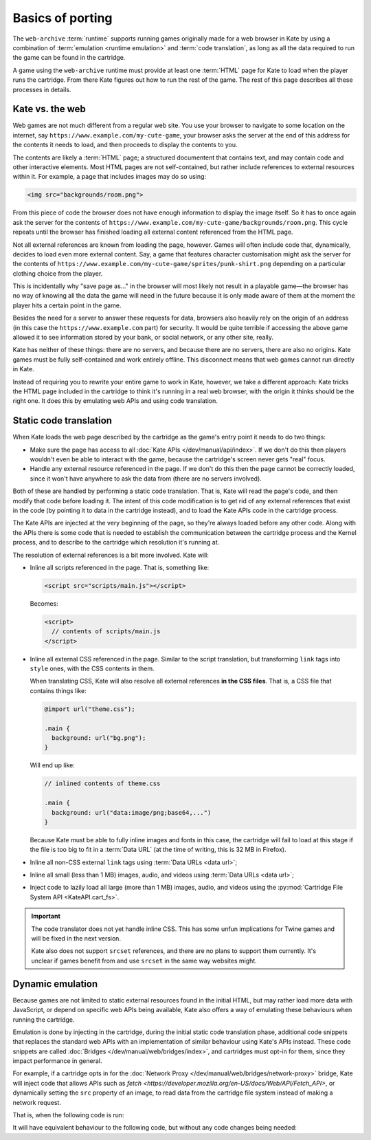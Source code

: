 Basics of porting
=================

The ``web-archive`` :term:`runtime` supports running games originally
made for a web browser in Kate by using a combination of :term:`emulation <runtime emulation>` and
:term:`code translation`, as long as all the data required to run the
game can be found in the cartridge.

A game using the ``web-archive`` runtime must provide at least one
:term:`HTML` page for Kate to load when the player runs the cartridge.
From there Kate figures out how to run the rest of the game. The rest
of this page describes all these processes in details.


Kate vs. the web
----------------

Web games are not much different from a regular web site. You use your
browser to navigate to some location on the internet, say
``https://www.example.com/my-cute-game``, your browser asks the server
at the end of this address for the contents it needs to load, and
then proceeds to display the contents to you.

The contents are likely a :term:`HTML` page; a structured documentent
that contains text, and may contain code and other interactive elements.
Most HTML pages are not self-contained, but rather include references
to external resources within it. For example, a page that includes
images may do so using:

.. code-block:: html

  <img src="backgrounds/room.png">

From this piece of code the browser does not have enough information
to display the image itself. So it has to once again ask the server
for the contents of
``https://www.example.com/my-cute-game/backgrounds/room.png``. This
cycle repeats until the browser has finished loading all external
content referenced from the HTML page.

Not all external references are known from loading the page, however.
Games will often include code that, dynamically, decides to load
even more external content. Say, a game that features character
customisation might ask the server for the contents of
``https://www.example.com/my-cute-game/sprites/punk-shirt.png`` depending
on a particular clothing choice from the player.

This is incidentally why "save page as..." in the browser will most
likely not result in a playable game—the browser has no way of knowing
all the data the game will need in the future because it is only made
aware of them at the moment the player hits a certain point in the game.

Besides the need for a server to answer these requests for data, browsers
also heavily rely on the origin of an address (in this case the
``https://www.example.com`` part) for security. It would be quite terrible
if accessing the above game allowed it to see information stored by your
bank, or social network, or any other site, really.

Kate has neither of these things: there are no servers, and because there
are no servers, there are also no origins. Kate games must be fully
self-contained and work entirely offline. This disconnect means that
web games cannot run directly in Kate.

Instead of requiring you to rewrite your entire game to work in Kate,
however, we take a different approach: Kate tricks the HTML page included
in the cartridge to think it's running in a real web browser, with the
origin it thinks should be the right one. It does this by emulating
web APIs and using code translation.


Static code translation
-----------------------

When Kate loads the web page described by the cartridge as the game's
entry point it needs to do two things:

* Make sure the page has access to all :doc:`Kate APIs </dev/manual/api/index>`. If we don't do
  this then players wouldn't even be able to interact with the game, because
  the cartridge's screen never gets "real" focus.

* Handle any external resource referenced in the page. If we don't do this
  then the page cannot be correctly loaded, since it won't have anywhere to
  ask the data from (there are no servers involved).

Both of these are handled by performing a static code translation. That is,
Kate will read the page's code, and then modify that code before loading
it. The intent of this code modification is to get rid of any external
references that exist in the code (by pointing it to data in the cartridge
instead), and to load the Kate APIs code in the cartridge process.

The Kate APIs are injected at the very beginning of the page, so they're
always loaded before any other code. Along with the APIs there is some
code that is needed to establish the communication between the cartridge
process and the Kernel process, and to describe to the cartridge which
resolution it's running at.

The resolution of external references is a bit more involved. Kate will:

* Inline all scripts referenced in the page. That is, something like:

  .. code-block:: html

    <script src="scripts/main.js"></script>

  Becomes:

  .. code-block:: html

    <script>
      // contents of scripts/main.js
    </script>

* Inline all external CSS referenced in the page. Similar to the script
  translation, but transforming ``link`` tags into ``style`` ones, with
  the CSS contents in them.

  When translating CSS, Kate will also resolve all external references
  **in the CSS files**. That is, a CSS file that contains things like:

  .. code-block:: css

    @import url("theme.css");

    .main {
      background: url("bg.png");
    }

  Will end up like:

  .. code-block:: css

    // inlined contents of theme.css

    .main {
      background: url("data:image/png;base64,...")
    }

  Because Kate must be able to fully inline images and fonts in this case,
  the cartridge will fail to load at this stage if the file is too big to
  fit in a :term:`Data URL` (at the time of writing, this is 32 MB in
  Firefox).


* Inline all non-CSS external ``link`` tags using :term:`Data URLs <data url>`;

* Inline all small (less than 1 MB) images, audio, and videos using
  :term:`Data URLs <data url>`;

* Inject code to lazily load all large (more than 1 MB) images, audio,
  and videos using the :py:mod:`Cartridge File System API <KateAPI.cart_fs>`.

.. important::

  The code translator does not yet handle inline CSS. This has some unfun
  implications for Twine games and will be fixed in the next version.

  Kate also does not support ``srcset`` references, and there are no
  plans to support them currently. It's unclear if games benefit from
  and use ``srcset`` in the same way websites might.


Dynamic emulation
-----------------

Because games are not limited to static external resources found in the
initial HTML, but may rather load more data with JavaScript, or depend on
specific web APIs being available, Kate also offers a way of emulating
these behaviours when running the cartridge.

Emulation is done by injecting in the cartridge, during the initial static
code translation phase, additional code snippets that replaces the standard
web APIs with an implementation of similar behaviour using Kate's APIs instead.
These code snippets are called :doc:`Bridges </dev/manual/web/bridges/index>`, and cartridges must opt-in
for them, since they impact performance in general.

For example, if a cartridge opts in for the :doc:`Network Proxy </dev/manual/web/bridges/network-proxy>` bridge,
Kate will inject code that allows APIs such as `fetch <https://developer.mozilla.org/en-US/docs/Web/API/Fetch_API>`, or dynamically
setting the ``src`` property of an image, to read data from the cartridge
file system instead of making a network request.

That is, when the following code is run:

.. code-block:: javascript
  :emphasize-lines: 1,3

  const config = await (await fetch("/config.json")).json();
  const bg = new Image();
  bg.src = config.background_image;
  document.querySelector("#game").append(bg);

It will have equivalent behaviour to the following code, but without any
code changes being needed:

.. code-block:: javascript
  :emphasize-lines: 1,2,3,5

  const text_decoder = new TextDecoder();
  const config_file = await KateAPI.cart_fs.read_file("/config.json");
  const config = JSON.parse(text_decoder.decode(config_file.bytes));
  const bg = new Image();
  bg.src = await KateAPI.cart_fs.get_file_url(config.background_image);
  document.querySelector("#game").append(bg);


